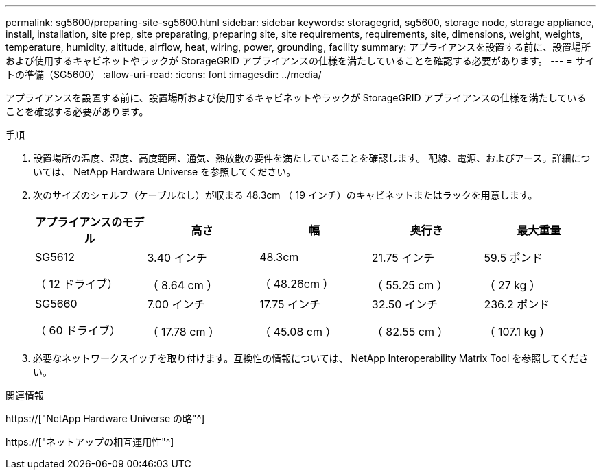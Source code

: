 ---
permalink: sg5600/preparing-site-sg5600.html 
sidebar: sidebar 
keywords: storagegrid, sg5600, storage node, storage appliance, install, installation, site prep, site preparating, preparing site, site requirements, requirements, site, dimensions, weight, weights, temperature, humidity, altitude, airflow, heat, wiring, power, grounding, facility 
summary: アプライアンスを設置する前に、設置場所および使用するキャビネットやラックが StorageGRID アプライアンスの仕様を満たしていることを確認する必要があります。 
---
= サイトの準備（SG5600）
:allow-uri-read: 
:icons: font
:imagesdir: ../media/


[role="lead"]
アプライアンスを設置する前に、設置場所および使用するキャビネットやラックが StorageGRID アプライアンスの仕様を満たしていることを確認する必要があります。

.手順
. 設置場所の温度、湿度、高度範囲、通気、熱放散の要件を満たしていることを確認します。 配線、電源、およびアース。詳細については、 NetApp Hardware Universe を参照してください。
. 次のサイズのシェルフ（ケーブルなし）が収まる 48.3cm （ 19 インチ）のキャビネットまたはラックを用意します。
+
|===
| アプライアンスのモデル | 高さ | 幅 | 奥行き | 最大重量 


 a| 
SG5612

（ 12 ドライブ）
 a| 
3.40 インチ

（ 8.64 cm ）
 a| 
48.3cm

（ 48.26cm ）
 a| 
21.75 インチ

（ 55.25 cm ）
 a| 
59.5 ポンド

（ 27 kg ）



 a| 
SG5660

（ 60 ドライブ）
 a| 
7.00 インチ

（ 17.78 cm ）
 a| 
17.75 インチ

（ 45.08 cm ）
 a| 
32.50 インチ

（ 82.55 cm ）
 a| 
236.2 ポンド

（ 107.1 kg ）

|===
. 必要なネットワークスイッチを取り付けます。互換性の情報については、 NetApp Interoperability Matrix Tool を参照してください。


.関連情報
https://["NetApp Hardware Universe の略"^]

https://["ネットアップの相互運用性"^]
